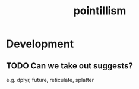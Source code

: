 #+TITLE: pointillism
#+STARTUP: content
* Development
** TODO Can we take out suggests?
    e.g. dplyr, future, reticulate, splatter
